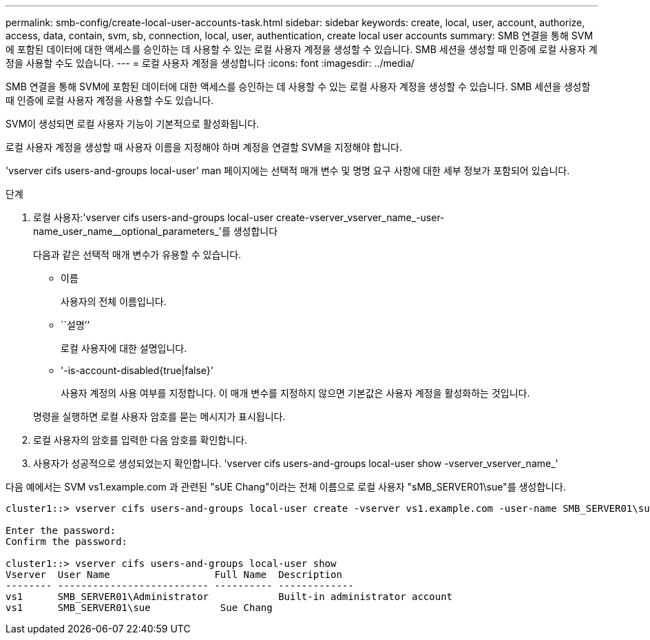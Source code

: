 ---
permalink: smb-config/create-local-user-accounts-task.html 
sidebar: sidebar 
keywords: create, local, user, account, authorize, access, data, contain, svm, sb, connection, local, user, authentication, create local user accounts 
summary: SMB 연결을 통해 SVM에 포함된 데이터에 대한 액세스를 승인하는 데 사용할 수 있는 로컬 사용자 계정을 생성할 수 있습니다. SMB 세션을 생성할 때 인증에 로컬 사용자 계정을 사용할 수도 있습니다. 
---
= 로컬 사용자 계정을 생성합니다
:icons: font
:imagesdir: ../media/


[role="lead"]
SMB 연결을 통해 SVM에 포함된 데이터에 대한 액세스를 승인하는 데 사용할 수 있는 로컬 사용자 계정을 생성할 수 있습니다. SMB 세션을 생성할 때 인증에 로컬 사용자 계정을 사용할 수도 있습니다.

SVM이 생성되면 로컬 사용자 기능이 기본적으로 활성화됩니다.

로컬 사용자 계정을 생성할 때 사용자 이름을 지정해야 하며 계정을 연결할 SVM을 지정해야 합니다.

'vserver cifs users-and-groups local-user' man 페이지에는 선택적 매개 변수 및 명명 요구 사항에 대한 세부 정보가 포함되어 있습니다.

.단계
. 로컬 사용자:'vserver cifs users-and-groups local-user create-vserver_vserver_name_-user-name_user_name__optional_parameters_'를 생성합니다
+
다음과 같은 선택적 매개 변수가 유용할 수 있습니다.

+
** 이름
+
사용자의 전체 이름입니다.

** ``설명’’
+
로컬 사용자에 대한 설명입니다.

** '-is-account-disabled{true|false}'
+
사용자 계정의 사용 여부를 지정합니다. 이 매개 변수를 지정하지 않으면 기본값은 사용자 계정을 활성화하는 것입니다.



+
명령을 실행하면 로컬 사용자 암호를 묻는 메시지가 표시됩니다.

. 로컬 사용자의 암호를 입력한 다음 암호를 확인합니다.
. 사용자가 성공적으로 생성되었는지 확인합니다. 'vserver cifs users-and-groups local-user show -vserver_vserver_name_'


다음 예에서는 SVM vs1.example.com 과 관련된 "sUE Chang"이라는 전체 이름으로 로컬 사용자 "sMB_SERVER01\sue"를 생성합니다.

[listing]
----
cluster1::> vserver cifs users-and-groups local-user create -vserver vs1.example.com ‑user-name SMB_SERVER01\sue -full-name "Sue Chang"

Enter the password:
Confirm the password:

cluster1::> vserver cifs users-and-groups local-user show
Vserver  User Name                  Full Name  Description
-------- -------------------------- ---------- -------------
vs1      SMB_SERVER01\Administrator            Built-in administrator account
vs1      SMB_SERVER01\sue            Sue Chang
----